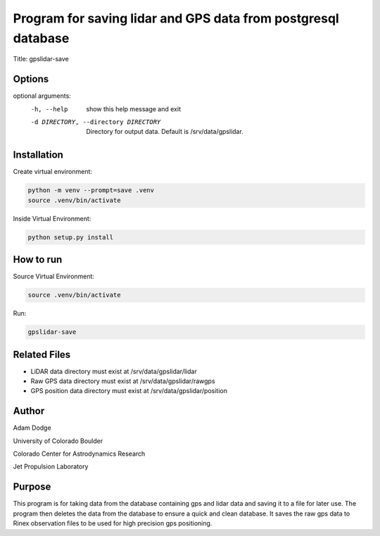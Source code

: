 Program for saving lidar and GPS data from postgresql database
==============================================================

Title: gpslidar-save

Options
-------
optional arguments:
  -h, --help            show this help message and exit
  -d DIRECTORY, --directory DIRECTORY
                        Directory for output data. Default is /srv/data/gpslidar.

Installation
------------
Create virtual environment:

.. code-block::

    python -m venv --prompt=save .venv
    source .venv/bin/activate

Inside Virtual Environment:

.. code-block::

    python setup.py install


How to run
----------
Source Virtual Environment:

.. code-block::

    source .venv/bin/activate

Run:

.. code-block::

    gpslidar-save


Related Files
-------------
- LiDAR data directory must exist at /srv/data/gpslidar/lidar
- Raw GPS data directory must exist at /srv/data/gpslidar/rawgps
- GPS position data directory must exist at /srv/data/gpslidar/position

Author
------
Adam Dodge

University of Colorado Boulder

Colorado Center for Astrodynamics Research

Jet Propulsion Laboratory

Purpose
-------
This program is for taking data from the database containing gps and lidar data and saving it to a file for later use.
The program then deletes the data from the database to ensure a quick and clean database. It saves the raw gps data to
Rinex observation files to be used for high precision gps positioning.